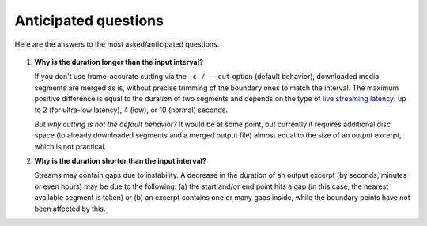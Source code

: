 Anticipated questions
#####################

Here are the answers to the most asked/anticipated questions.

   .. _Why is the duration longer:

#. **Why is the duration longer than the input interval?**

   If you don't use frame-accurate cutting via the ``-c / --cut`` option
   (default behavior), downloaded media segments are merged as is, without
   precise trimming of the boundary ones to match the interval. The maximum
   positive difference is equal to the duration of two segments and depends on
   the type of `live streaming latency
   <https://support.google.com/youtube/answer/7444635?hl=en>`_: up to 2 (for
   ultra-low latency), 4 (low), or 10 (normal) seconds.

   *But why cutting is not the default behavior?* It would be at some point, but
   currently it requires additional disc space (to already downloaded segments
   and a merged output file) almost equal to the size of an output excerpt,
   which is not practical.

   .. _Why is the duration shorter:

#. **Why is the duration shorter than the input interval?**

   Streams may contain gaps due to instability. A decrease in the duration of an
   output excerpt (by seconds, minutes or even hours) may be due to the
   following: (a) the start and/or end point hits a gap (in this case, the
   nearest available segment is taken) or (b) an excerpt contains one or many
   gaps inside, while the boundary points have not been affected by this.
